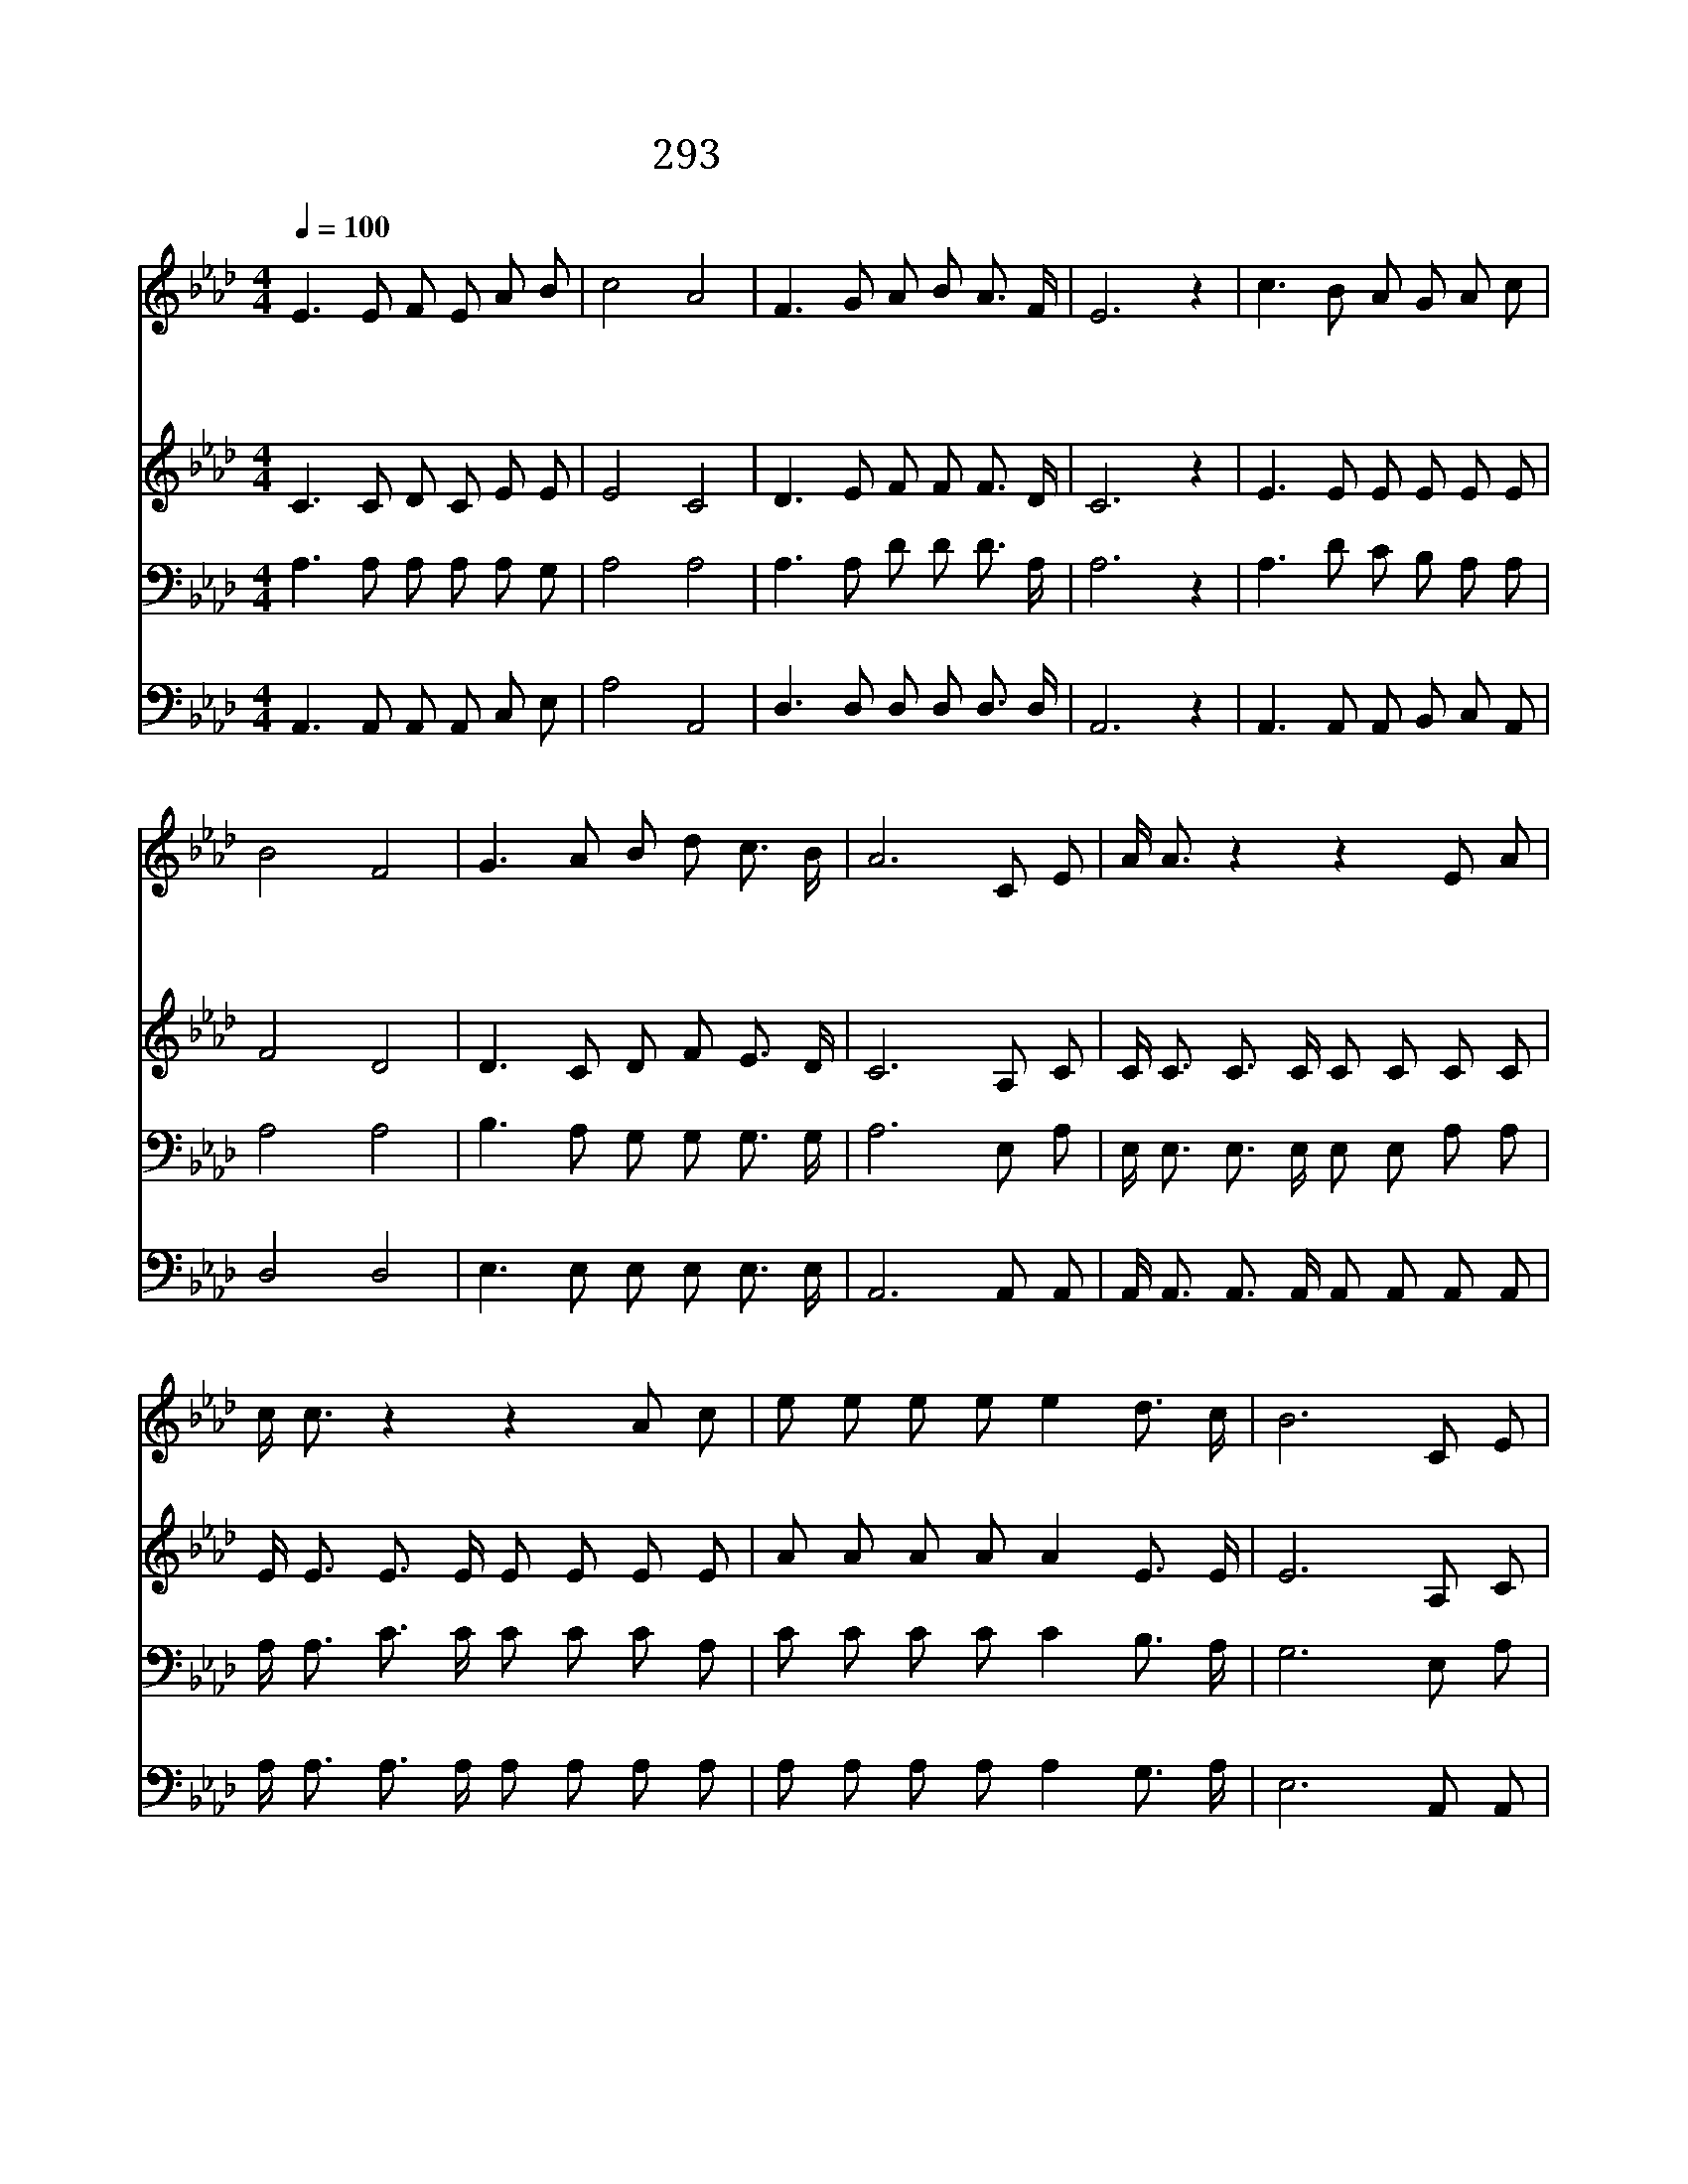 X:480
T:293 천국에서 만나보자
Z:I.G.Martin/Arr.I.G.Martin
Z:Copyright © 1999 by ÀüµµÈ¯
Z:All Rights Reserved
%%score 1 2 3 4
L:1/8
Q:1/4=100
M:4/4
I:linebreak $
K:Ab
V:1 treble
V:2 treble
V:3 bass
V:4 bass
V:1
 E3 E F E A B | c4 A4 | F3 G A B A3/2 F/ | E6 z2 | c3 B A G A c | B4 F4 | G3 A B d c3/2 B/ | %7
w: 천 국 에 서 만 나|보 자|그 날 아 침 거 기|서|순 례 자 여 예 비|하 라|늦 어 지 지 않 도|
w: 너 의 등 불 밝 혀|있 나|기 다 린 다 신 랑|이|천 국 문 에 이 를|때 에|그 가 반 겨 맞 으|
w: 기 다 리 던 성 도|들 과|그 문 에 서 만 날|때|참 즐 거 운 우 리|모 임|그 얼 마 나 기 쁘|
 A6 C E | A/ A3/2 z2 z2 E A | c/ c3/2 z2 z2 A c | e e e e e2 d3/2 c/ | B6 C E | A/ A3/2 z2 z2 E A | %13
w: 록 만 나|보 자 만 나|보 자 저 기|뵈 는 저 천 국 문 에|서 만 나|보 자 만 나|
w: 리 * *||||||
w: 랴 * *||||||
 c/ c3/2 z2 z2 A c | e/ e3/2 e e e/ c3/2 B c | A6 z2 :| |] %17
w: 보 자 그 날|아 침 그 문 에 서 만 나|자||
w: ||||
w: ||||
V:2
 C3 C D C E E | E4 C4 | D3 E F F F3/2 D/ | C6 z2 | E3 E E E E E | F4 D4 | D3 C D F E3/2 D/ | %7
 C6 A, C | C/ C3/2 C3/2 C/ C C C C | E/ E3/2 E3/2 E/ E E E E | A A A A A2 E3/2 E/ | E6 A, C | %12
 C/ C3/2 C3/2 C/ C C C E | E/ E3/2 E3/2 E/ E E E E | A/ A3/2 A A A/ A3/2 G G | E6 z2 :| |] %17
V:3
 A,3 A, A, A, A, G, | A,4 A,4 | A,3 A, D D D3/2 A,/ | A,6 z2 | A,3 D C B, A, A, | A,4 A,4 | %6
 B,3 A, G, G, G,3/2 G,/ | A,6 E, A, | E,/ E,3/2 E,3/2 E,/ E, E, A, A, | %9
 A,/ A,3/2 C3/2 C/ C C C A, | C C C C C2 B,3/2 A,/ | G,6 E, A, | E,/ E,3/2 E,3/2 E,/ E, E, E, A, | %13
 A,/ A,3/2 C3/2 C/ C C C A, | C/ C3/2 C C C/ E3/2 D D | C6 z2 :| |] %17
V:4
 A,,3 A,, A,, A,, C, E, | A,4 A,,4 | D,3 D, D, D, D,3/2 D,/ | A,,6 z2 | A,,3 A,, A,, B,, C, A,, | %5
 D,4 D,4 | E,3 E, E, E, E,3/2 E,/ | A,,6 A,, A,, | A,,/ A,,3/2 A,,3/2 A,,/ A,, A,, A,, A,, | %9
 A,/ A,3/2 A,3/2 A,/ A, A, A, A, | A, A, A, A, A,2 G,3/2 A,/ | E,6 A,, A,, | %12
 A,,/ A,,3/2 A,,3/2 A,,/ A,, A,, A,, A,, | A,/ A,3/2 A,3/2 A,/ A, A, A, A, | %14
 A,/ A,3/2 A, A, E,/ E,3/2 E, E, | A,,6 z2 :| |] %17
